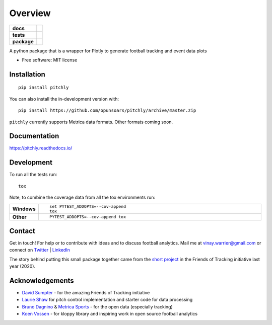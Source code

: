 ========
Overview
========

.. start-badges

.. list-table::
    :stub-columns: 1

    * - docs
      - |docs|
    * - tests
      - | |travis| |appveyor| |requires|
        | |codecov|
    * - package
      - | |version| |wheel| |supported-versions| |supported-implementations|
        | |commits-since|
.. |docs| image:: https://readthedocs.org/projects/pitchly/badge/?style=flat
    :target: https://pitchly.readthedocs.io/
    :alt: Documentation Status

.. |travis| image:: https://api.travis-ci.com/opunsoars/pitchly.svg?branch=master
    :alt: Travis-CI Build Status
    :target: https://travis-ci.com/github/opunsoars/pitchly

.. |appveyor| image:: https://ci.appveyor.com/api/projects/status/github/opunsoars/pitchly?branch=master&svg=true
    :alt: AppVeyor Build Status
    :target: https://ci.appveyor.com/project/opunsoars/pitchly

.. |requires| image:: https://requires.io/github/opunsoars/pitchly/requirements.svg?branch=master
    :alt: Requirements Status
    :target: https://requires.io/github/opunsoars/pitchly/requirements/?branch=master

.. |codecov| image:: https://codecov.io/gh/opunsoars/pitchly/branch/master/graphs/badge.svg?branch=master
    :alt: Coverage Status
    :target: https://codecov.io/github/opunsoars/pitchly

.. |version| image:: https://img.shields.io/pypi/v/pitchly.svg
    :alt: PyPI Package latest release
    :target: https://pypi.org/project/pitchly

.. |wheel| image:: https://img.shields.io/pypi/wheel/pitchly.svg
    :alt: PyPI Wheel
    :target: https://pypi.org/project/pitchly

.. |supported-versions| image:: https://img.shields.io/pypi/pyversions/pitchly.svg
    :alt: Supported versions
    :target: https://pypi.org/project/pitchly

.. |supported-implementations| image:: https://img.shields.io/pypi/implementation/pitchly.svg
    :alt: Supported implementations
    :target: https://pypi.org/project/pitchly

.. |commits-since| image:: https://img.shields.io/github/commits-since/opunsoars/pitchly/v0.1.1.svg
    :alt: Commits since latest release
    :target: https://github.com/opunsoars/pitchly/compare/v0.0.0...master



.. end-badges

A python package that is a wrapper for Plotly to generate football tracking and event data plots

* Free software: MIT license

Installation
============

::

    pip install pitchly

You can also install the in-development version with::

    pip install https://github.com/opunsoars/pitchly/archive/master.zip

``pitchly`` currently supports Metrica data formats. Other formats coming soon.

Documentation
=============


https://pitchly.readthedocs.io/


Development
===========

To run all the tests run::

    tox

Note, to combine the coverage data from all the tox environments run:

.. list-table::
    :widths: 10 90
    :stub-columns: 1

    - - Windows
      - ::

            set PYTEST_ADDOPTS=--cov-append
            tox

    - - Other
      - ::

            PYTEST_ADDOPTS=--cov-append tox


Contact
=======

Get in touch! For help or to contribute with ideas and to discuss football analytics.
Mail me at vinay.warrier@gmail.com or connect on `Twitter <https://twitter.com/opunsoars>`_ | `LinkedIn <https://www.linkedin.com/in/opunsoars/>`_

The story behind putting this small package together came from the `short project <https://twitter.com/opunsoars/status/1259471707577827329>`_ in the Friends of Tracking initiative last year (2020).  

Acknowledgements
================

* `David Sumpter <https://twitter.com/Soccermatics>`_ - for the amazing Friends of Tracking initiative
* `Laurie Shaw <https://twitter.com/eightyfivepoint>`_ for pitch control implementation and starter code for data processing
* `Bruno Dagnino <https://twitter.com/brunodagnino>`_ & `Metrica Sports <https://twitter.com/metricasports>`_ - for the open data (especially tracking)
* `Koen Vossen <https://twitter.com/mr_le_fox>`_ - for kloppy library and inspiring work in open source football analytics